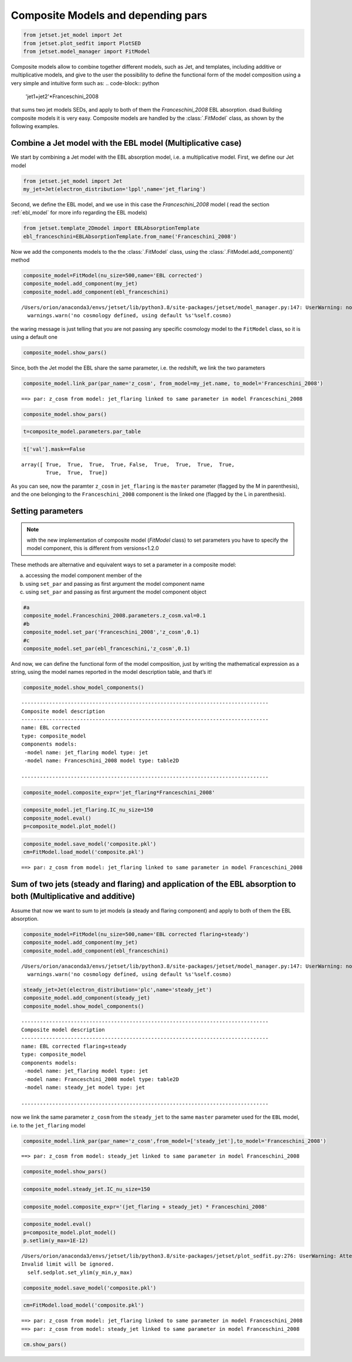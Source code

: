 .. _composite_models:

Composite Models and depending pars
===================================

.. code:: ipython3

    from jetset.jet_model import Jet
    from jetset.plot_sedfit import PlotSED
    from jetset.model_manager import FitModel


Composite models allow to combine together different models, such as Jet, and templates, including additive or multiplicative models, and give to the user the possibility to define the functional form of the model composition using a very simple and intuitive form such as:
.. code-block:: python
   'jet1+jet2'*Franceschini_2008

that sums two jet models SEDs, and apply to both of them the `Franceschini_2008` EBL absorption.
dsad 
Building composite models it is very easy. Composite models are handled by   the :class:`.FitModel` class, as shown by the following examples. 

Combine a Jet model with the EBL model (Multiplicative case)
------------------------------------------------------------

We start by combining a Jet model with the EBL absorption model, i.e. a
multiplicative model. First, we define our Jet model

.. code:: ipython3

    from jetset.jet_model import Jet
    my_jet=Jet(electron_distribution='lppl',name='jet_flaring')

Second, we define the EBL model, and we use in this case the `Franceschini_2008` model ( read the section :ref:`ebl_model`  for more info regarding the EBL models)

.. code:: ipython3

    from jetset.template_2Dmodel import EBLAbsorptionTemplate
    ebl_franceschini=EBLAbsorptionTemplate.from_name('Franceschini_2008')

Now we add the components models to the the :class:`.FitModel` class, using the :class:`.FitModel.add_component()` method 

.. code:: ipython3

    composite_model=FitModel(nu_size=500,name='EBL corrected')
    composite_model.add_component(my_jet)
    composite_model.add_component(ebl_franceschini)



.. parsed-literal::

    /Users/orion/anaconda3/envs/jetset/lib/python3.8/site-packages/jetset/model_manager.py:147: UserWarning: no cosmology defined, using default FlatLambdaCDM(name="Planck13", H0=67.8 km / (Mpc s), Om0=0.307, Tcmb0=2.725 K, Neff=3.05, m_nu=[0.   0.   0.06] eV, Ob0=0.0483)
      warnings.warn('no cosmology defined, using default %s'%self.cosmo)


the waring message is just telling that you are not passing any specific
cosmology model to the ``FitModel`` class, so it is using a default one

.. code:: ipython3

    composite_model.show_pars()



.. raw:: html

    <i>Table length=12</i>
    <table id="table140726733193424-269044" class="table-striped table-bordered table-condensed">
    <thead><tr><th>model name</th><th>name</th><th>par type</th><th>units</th><th>val</th><th>phys. bound. min</th><th>phys. bound. max</th><th>log</th><th>frozen</th></tr></thead>
    <tr><td>jet_flaring</td><td>R</td><td>region_size</td><td>cm</td><td>5.000000e+15</td><td>1.000000e+03</td><td>1.000000e+30</td><td>False</td><td>False</td></tr>
    <tr><td>jet_flaring</td><td>R_H</td><td>region_position</td><td>cm</td><td>1.000000e+17</td><td>0.000000e+00</td><td>--</td><td>False</td><td>True</td></tr>
    <tr><td>jet_flaring</td><td>B</td><td>magnetic_field</td><td>gauss</td><td>1.000000e-01</td><td>0.000000e+00</td><td>--</td><td>False</td><td>False</td></tr>
    <tr><td>jet_flaring</td><td>beam_obj</td><td>beaming</td><td>lorentz-factor*</td><td>1.000000e+01</td><td>1.000000e-04</td><td>--</td><td>False</td><td>False</td></tr>
    <tr><td>jet_flaring</td><td>z_cosm</td><td>redshift</td><td></td><td>1.000000e-01</td><td>0.000000e+00</td><td>--</td><td>False</td><td>False</td></tr>
    <tr><td>jet_flaring</td><td>gmin</td><td>low-energy-cut-off</td><td>lorentz-factor*</td><td>2.000000e+00</td><td>1.000000e+00</td><td>1.000000e+09</td><td>False</td><td>False</td></tr>
    <tr><td>jet_flaring</td><td>gmax</td><td>high-energy-cut-off</td><td>lorentz-factor*</td><td>1.000000e+06</td><td>1.000000e+00</td><td>1.000000e+15</td><td>False</td><td>False</td></tr>
    <tr><td>jet_flaring</td><td>N</td><td>emitters_density</td><td>1 / cm3</td><td>1.000000e+02</td><td>0.000000e+00</td><td>--</td><td>False</td><td>False</td></tr>
    <tr><td>jet_flaring</td><td>gamma0_log_parab</td><td>turn-over-energy</td><td>lorentz-factor*</td><td>1.000000e+04</td><td>1.000000e+00</td><td>1.000000e+09</td><td>False</td><td>False</td></tr>
    <tr><td>jet_flaring</td><td>s</td><td>LE_spectral_slope</td><td></td><td>2.000000e+00</td><td>-1.000000e+01</td><td>1.000000e+01</td><td>False</td><td>False</td></tr>
    <tr><td>jet_flaring</td><td>r</td><td>spectral_curvature</td><td></td><td>4.000000e-01</td><td>-1.500000e+01</td><td>1.500000e+01</td><td>False</td><td>False</td></tr>
    <tr><td>Franceschini_2008</td><td>z_cosm</td><td>redshift</td><td></td><td>1.000000e+00</td><td>0.000000e+00</td><td>--</td><td>False</td><td>True</td></tr>
    </table><style>table.dataTable {clear: both; width: auto !important; margin: 0 !important;}
    .dataTables_info, .dataTables_length, .dataTables_filter, .dataTables_paginate{
    display: inline-block; margin-right: 1em; }
    .paginate_button { margin-right: 5px; }
    </style>
    <script>
    
    var astropy_sort_num = function(a, b) {
        var a_num = parseFloat(a);
        var b_num = parseFloat(b);
    
        if (isNaN(a_num) && isNaN(b_num))
            return ((a < b) ? -1 : ((a > b) ? 1 : 0));
        else if (!isNaN(a_num) && !isNaN(b_num))
            return ((a_num < b_num) ? -1 : ((a_num > b_num) ? 1 : 0));
        else
            return isNaN(a_num) ? -1 : 1;
    }
    
    require.config({paths: {
        datatables: 'https://cdn.datatables.net/1.10.12/js/jquery.dataTables.min'
    }});
    require(["datatables"], function(){
        console.log("$('#table140726733193424-269044').dataTable()");
    
    jQuery.extend( jQuery.fn.dataTableExt.oSort, {
        "optionalnum-asc": astropy_sort_num,
        "optionalnum-desc": function (a,b) { return -astropy_sort_num(a, b); }
    });
    
        $('#table140726733193424-269044').dataTable({
            order: [],
            pageLength: 100,
            lengthMenu: [[10, 25, 50, 100, 500, 1000, -1], [10, 25, 50, 100, 500, 1000, 'All']],
            pagingType: "full_numbers",
            columnDefs: [{targets: [4, 5, 6], type: "optionalnum"}]
        });
    });
    </script>



Since, both the Jet model the EBL share the same parameter, i.e. the
redshift, we link the two parameters

.. code:: ipython3

    composite_model.link_par(par_name='z_cosm', from_model=my_jet.name, to_model='Franceschini_2008')



.. parsed-literal::

    ==> par: z_cosm from model: jet_flaring linked to same parameter in model Franceschini_2008


.. code:: ipython3

    composite_model.show_pars()



.. raw:: html

    <i>Table length=12</i>
    <table id="table140726746377712-810788" class="table-striped table-bordered table-condensed">
    <thead><tr><th>model name</th><th>name</th><th>par type</th><th>units</th><th>val</th><th>phys. bound. min</th><th>phys. bound. max</th><th>log</th><th>frozen</th></tr></thead>
    <tr><td>jet_flaring</td><td>R</td><td>region_size</td><td>cm</td><td>5.000000e+15</td><td>1.000000e+03</td><td>1.000000e+30</td><td>False</td><td>False</td></tr>
    <tr><td>jet_flaring</td><td>R_H</td><td>region_position</td><td>cm</td><td>1.000000e+17</td><td>0.000000e+00</td><td>--</td><td>False</td><td>True</td></tr>
    <tr><td>jet_flaring</td><td>B</td><td>magnetic_field</td><td>gauss</td><td>1.000000e-01</td><td>0.000000e+00</td><td>--</td><td>False</td><td>False</td></tr>
    <tr><td>jet_flaring</td><td>beam_obj</td><td>beaming</td><td>lorentz-factor*</td><td>1.000000e+01</td><td>1.000000e-04</td><td>--</td><td>False</td><td>False</td></tr>
    <tr><td>jet_flaring</td><td>z_cosm(L,Franceschini_2008)</td><td>redshift</td><td></td><td>--</td><td>--</td><td>--</td><td>False</td><td>True</td></tr>
    <tr><td>jet_flaring</td><td>gmin</td><td>low-energy-cut-off</td><td>lorentz-factor*</td><td>2.000000e+00</td><td>1.000000e+00</td><td>1.000000e+09</td><td>False</td><td>False</td></tr>
    <tr><td>jet_flaring</td><td>gmax</td><td>high-energy-cut-off</td><td>lorentz-factor*</td><td>1.000000e+06</td><td>1.000000e+00</td><td>1.000000e+15</td><td>False</td><td>False</td></tr>
    <tr><td>jet_flaring</td><td>N</td><td>emitters_density</td><td>1 / cm3</td><td>1.000000e+02</td><td>0.000000e+00</td><td>--</td><td>False</td><td>False</td></tr>
    <tr><td>jet_flaring</td><td>gamma0_log_parab</td><td>turn-over-energy</td><td>lorentz-factor*</td><td>1.000000e+04</td><td>1.000000e+00</td><td>1.000000e+09</td><td>False</td><td>False</td></tr>
    <tr><td>jet_flaring</td><td>s</td><td>LE_spectral_slope</td><td></td><td>2.000000e+00</td><td>-1.000000e+01</td><td>1.000000e+01</td><td>False</td><td>False</td></tr>
    <tr><td>jet_flaring</td><td>r</td><td>spectral_curvature</td><td></td><td>4.000000e-01</td><td>-1.500000e+01</td><td>1.500000e+01</td><td>False</td><td>False</td></tr>
    <tr><td>Franceschini_2008</td><td>z_cosm(M)</td><td>redshift</td><td></td><td>1.000000e+00</td><td>0.000000e+00</td><td>--</td><td>False</td><td>True</td></tr>
    </table><style>table.dataTable {clear: both; width: auto !important; margin: 0 !important;}
    .dataTables_info, .dataTables_length, .dataTables_filter, .dataTables_paginate{
    display: inline-block; margin-right: 1em; }
    .paginate_button { margin-right: 5px; }
    </style>
    <script>
    
    var astropy_sort_num = function(a, b) {
        var a_num = parseFloat(a);
        var b_num = parseFloat(b);
    
        if (isNaN(a_num) && isNaN(b_num))
            return ((a < b) ? -1 : ((a > b) ? 1 : 0));
        else if (!isNaN(a_num) && !isNaN(b_num))
            return ((a_num < b_num) ? -1 : ((a_num > b_num) ? 1 : 0));
        else
            return isNaN(a_num) ? -1 : 1;
    }
    
    require.config({paths: {
        datatables: 'https://cdn.datatables.net/1.10.12/js/jquery.dataTables.min'
    }});
    require(["datatables"], function(){
        console.log("$('#table140726746377712-810788').dataTable()");
    
    jQuery.extend( jQuery.fn.dataTableExt.oSort, {
        "optionalnum-asc": astropy_sort_num,
        "optionalnum-desc": function (a,b) { return -astropy_sort_num(a, b); }
    });
    
        $('#table140726746377712-810788').dataTable({
            order: [],
            pageLength: 100,
            lengthMenu: [[10, 25, 50, 100, 500, 1000, -1], [10, 25, 50, 100, 500, 1000, 'All']],
            pagingType: "full_numbers",
            columnDefs: [{targets: [4, 5, 6], type: "optionalnum"}]
        });
    });
    </script>



.. code:: ipython3

    t=composite_model.parameters.par_table

.. code:: ipython3

    t['val'].mask==False




.. parsed-literal::

    array([ True,  True,  True,  True, False,  True,  True,  True,  True,
            True,  True,  True])



As you can see, now the paramter ``z_cosm`` in ``jet_flaring`` is the
``master`` parameter (flagged by the M in parenthesis), and the one
belonging to the ``Franceschini_2008`` component is the linked one
(flagged by the L in parenthesis).

Setting parameters
------------------

.. note::
   with the new implementation of composite model  (`FitModel` class) to set parameters you have to specify the model component, this is different from versions<1.2.0

These methods are alternative and equivalent ways to set a parameter in
a composite model:

a) accessing the model component member of the

b) using ``set_par`` and passing as first argument the model component
   name

c) using ``set_par`` and passing as first argument the model component
   object

.. code:: ipython3

    #a
    composite_model.Franceschini_2008.parameters.z_cosm.val=0.1
    #b
    composite_model.set_par('Franceschini_2008','z_cosm',0.1)
    #c
    composite_model.set_par(ebl_franceschini,'z_cosm',0.1)

And now, we can define the functional form of the model composition,
just by writing the mathematical expression as a string, using the model
names reported in the model description table, and that’s it!

.. code:: ipython3

    composite_model.show_model_components()


.. parsed-literal::

    
    --------------------------------------------------------------------------------
    Composite model description
    --------------------------------------------------------------------------------
    name: EBL corrected  
    type: composite_model  
    components models:
     -model name: jet_flaring model type: jet
     -model name: Franceschini_2008 model type: table2D
    
    --------------------------------------------------------------------------------


.. code:: ipython3

    composite_model.composite_expr='jet_flaring*Franceschini_2008'

.. code:: ipython3

    composite_model.jet_flaring.IC_nu_size=150
    composite_model.eval()
    p=composite_model.plot_model()




.. image:: Composite_model_files/Composite_model_26_0.png


.. code:: ipython3

    composite_model.save_model('composite.pkl')
    cm=FitModel.load_model('composite.pkl')


.. parsed-literal::

    ==> par: z_cosm from model: jet_flaring linked to same parameter in model Franceschini_2008


Sum of two jets (steady and flaring) and application of the EBL absorption to both (Multiplicative and additive)
----------------------------------------------------------------------------------------------------------------

Assume that now we want to sum to jet models (a steady and flaring
component) and apply to both of them the EBL absorption.

.. code:: ipython3

    composite_model=FitModel(nu_size=500,name='EBL corrected flaring+steady')
    composite_model.add_component(my_jet)
    composite_model.add_component(ebl_franceschini)


.. parsed-literal::

    /Users/orion/anaconda3/envs/jetset/lib/python3.8/site-packages/jetset/model_manager.py:147: UserWarning: no cosmology defined, using default FlatLambdaCDM(name="Planck13", H0=67.8 km / (Mpc s), Om0=0.307, Tcmb0=2.725 K, Neff=3.05, m_nu=[0.   0.   0.06] eV, Ob0=0.0483)
      warnings.warn('no cosmology defined, using default %s'%self.cosmo)


.. code:: ipython3

    steady_jet=Jet(electron_distribution='plc',name='steady_jet')
    composite_model.add_component(steady_jet)
    composite_model.show_model_components()


.. parsed-literal::

    
    --------------------------------------------------------------------------------
    Composite model description
    --------------------------------------------------------------------------------
    name: EBL corrected flaring+steady  
    type: composite_model  
    components models:
     -model name: jet_flaring model type: jet
     -model name: Franceschini_2008 model type: table2D
     -model name: steady_jet model type: jet
    
    --------------------------------------------------------------------------------


now we link the same parameter ``z_cosm`` from the ``steady_jet`` to the
same ``master`` parameter used for the ``EBL`` model, i.e. to the
``jet_flaring`` model

.. code:: ipython3

    composite_model.link_par(par_name='z_cosm',from_model=['steady_jet'],to_model='Franceschini_2008') 


.. parsed-literal::

    ==> par: z_cosm from model: steady_jet linked to same parameter in model Franceschini_2008


.. code:: ipython3

    composite_model.show_pars()



.. raw:: html

    <i>Table length=22</i>
    <table id="table140653292052880-530520" class="table-striped table-bordered table-condensed">
    <thead><tr><th>model name</th><th>name</th><th>par type</th><th>units</th><th>val</th><th>phys. bound. min</th><th>phys. bound. max</th><th>log</th><th>frozen</th></tr></thead>
    <tr><td>jet_flaring</td><td>R</td><td>region_size</td><td>cm</td><td>5.000000e+15</td><td>1.000000e+03</td><td>1.000000e+30</td><td>False</td><td>False</td></tr>
    <tr><td>jet_flaring</td><td>R_H</td><td>region_position</td><td>cm</td><td>1.000000e+17</td><td>0.000000e+00</td><td>--</td><td>False</td><td>True</td></tr>
    <tr><td>jet_flaring</td><td>B</td><td>magnetic_field</td><td>gauss</td><td>1.000000e-01</td><td>0.000000e+00</td><td>--</td><td>False</td><td>False</td></tr>
    <tr><td>jet_flaring</td><td>beam_obj</td><td>beaming</td><td>lorentz-factor*</td><td>1.000000e+01</td><td>1.000000e-04</td><td>--</td><td>False</td><td>False</td></tr>
    <tr><td>jet_flaring</td><td>z_cosm(L,Franceschini_2008)</td><td>redshift</td><td></td><td>--</td><td>--</td><td>--</td><td>False</td><td>True</td></tr>
    <tr><td>jet_flaring</td><td>gmin</td><td>low-energy-cut-off</td><td>lorentz-factor*</td><td>2.000000e+00</td><td>1.000000e+00</td><td>1.000000e+09</td><td>False</td><td>False</td></tr>
    <tr><td>jet_flaring</td><td>gmax</td><td>high-energy-cut-off</td><td>lorentz-factor*</td><td>1.000000e+06</td><td>1.000000e+00</td><td>1.000000e+15</td><td>False</td><td>False</td></tr>
    <tr><td>jet_flaring</td><td>N</td><td>emitters_density</td><td>1 / cm3</td><td>1.000000e+02</td><td>0.000000e+00</td><td>--</td><td>False</td><td>False</td></tr>
    <tr><td>jet_flaring</td><td>gamma0_log_parab</td><td>turn-over-energy</td><td>lorentz-factor*</td><td>1.000000e+04</td><td>1.000000e+00</td><td>1.000000e+09</td><td>False</td><td>False</td></tr>
    <tr><td>jet_flaring</td><td>s</td><td>LE_spectral_slope</td><td></td><td>2.000000e+00</td><td>-1.000000e+01</td><td>1.000000e+01</td><td>False</td><td>False</td></tr>
    <tr><td>jet_flaring</td><td>r</td><td>spectral_curvature</td><td></td><td>4.000000e-01</td><td>-1.500000e+01</td><td>1.500000e+01</td><td>False</td><td>False</td></tr>
    <tr><td>Franceschini_2008</td><td>z_cosm(M)</td><td>redshift</td><td></td><td>1.000000e-01</td><td>0.000000e+00</td><td>--</td><td>False</td><td>True</td></tr>
    <tr><td>steady_jet</td><td>R</td><td>region_size</td><td>cm</td><td>5.000000e+15</td><td>1.000000e+03</td><td>1.000000e+30</td><td>False</td><td>False</td></tr>
    <tr><td>steady_jet</td><td>R_H</td><td>region_position</td><td>cm</td><td>1.000000e+17</td><td>0.000000e+00</td><td>--</td><td>False</td><td>True</td></tr>
    <tr><td>steady_jet</td><td>B</td><td>magnetic_field</td><td>gauss</td><td>1.000000e-01</td><td>0.000000e+00</td><td>--</td><td>False</td><td>False</td></tr>
    <tr><td>steady_jet</td><td>beam_obj</td><td>beaming</td><td>lorentz-factor*</td><td>1.000000e+01</td><td>1.000000e-04</td><td>--</td><td>False</td><td>False</td></tr>
    <tr><td>steady_jet</td><td>z_cosm(L,Franceschini_2008)</td><td>redshift</td><td></td><td>--</td><td>--</td><td>--</td><td>False</td><td>True</td></tr>
    <tr><td>steady_jet</td><td>gmin</td><td>low-energy-cut-off</td><td>lorentz-factor*</td><td>2.000000e+00</td><td>1.000000e+00</td><td>1.000000e+09</td><td>False</td><td>False</td></tr>
    <tr><td>steady_jet</td><td>gmax</td><td>high-energy-cut-off</td><td>lorentz-factor*</td><td>1.000000e+06</td><td>1.000000e+00</td><td>1.000000e+15</td><td>False</td><td>False</td></tr>
    <tr><td>steady_jet</td><td>N</td><td>emitters_density</td><td>1 / cm3</td><td>1.000000e+02</td><td>0.000000e+00</td><td>--</td><td>False</td><td>False</td></tr>
    <tr><td>steady_jet</td><td>gamma_cut</td><td>turn-over-energy</td><td>lorentz-factor*</td><td>1.000000e+04</td><td>1.000000e+00</td><td>1.000000e+09</td><td>False</td><td>False</td></tr>
    <tr><td>steady_jet</td><td>p</td><td>LE_spectral_slope</td><td></td><td>2.000000e+00</td><td>-1.000000e+01</td><td>1.000000e+01</td><td>False</td><td>False</td></tr>
    </table><style>table.dataTable {clear: both; width: auto !important; margin: 0 !important;}
    .dataTables_info, .dataTables_length, .dataTables_filter, .dataTables_paginate{
    display: inline-block; margin-right: 1em; }
    .paginate_button { margin-right: 5px; }
    </style>
    <script>
    
    var astropy_sort_num = function(a, b) {
        var a_num = parseFloat(a);
        var b_num = parseFloat(b);
    
        if (isNaN(a_num) && isNaN(b_num))
            return ((a < b) ? -1 : ((a > b) ? 1 : 0));
        else if (!isNaN(a_num) && !isNaN(b_num))
            return ((a_num < b_num) ? -1 : ((a_num > b_num) ? 1 : 0));
        else
            return isNaN(a_num) ? -1 : 1;
    }
    
    require.config({paths: {
        datatables: 'https://cdn.datatables.net/1.10.12/js/jquery.dataTables.min'
    }});
    require(["datatables"], function(){
        console.log("$('#table140653292052880-530520').dataTable()");
    
    jQuery.extend( jQuery.fn.dataTableExt.oSort, {
        "optionalnum-asc": astropy_sort_num,
        "optionalnum-desc": function (a,b) { return -astropy_sort_num(a, b); }
    });
    
        $('#table140653292052880-530520').dataTable({
            order: [],
            pageLength: 100,
            lengthMenu: [[10, 25, 50, 100, 500, 1000, -1], [10, 25, 50, 100, 500, 1000, 'All']],
            pagingType: "full_numbers",
            columnDefs: [{targets: [4, 5, 6], type: "optionalnum"}]
        });
    });
    </script>



.. code:: ipython3

    composite_model.steady_jet.IC_nu_size=150


.. code:: ipython3

    composite_model.composite_expr='(jet_flaring + steady_jet) * Franceschini_2008'

.. code:: ipython3

    composite_model.eval()
    p=composite_model.plot_model()
    p.setlim(y_max=1E-12)


.. parsed-literal::

    /Users/orion/anaconda3/envs/jetset/lib/python3.8/site-packages/jetset/plot_sedfit.py:276: UserWarning: Attempted to set non-positive top ylim on a log-scaled axis.
    Invalid limit will be ignored.
      self.sedplot.set_ylim(y_min,y_max)



.. image:: Composite_model_files/Composite_model_37_1.png


.. code:: ipython3

    composite_model.save_model('composite.pkl')

.. code:: ipython3

    cm=FitModel.load_model('composite.pkl')


.. parsed-literal::

    ==> par: z_cosm from model: jet_flaring linked to same parameter in model Franceschini_2008
    ==> par: z_cosm from model: steady_jet linked to same parameter in model Franceschini_2008


.. code:: ipython3

    cm.show_pars()



.. raw:: html

    <i>Table length=22</i>
    <table id="table140672382469696-178215" class="table-striped table-bordered table-condensed">
    <thead><tr><th>model name</th><th>name</th><th>par type</th><th>units</th><th>val</th><th>phys. bound. min</th><th>phys. bound. max</th><th>log</th><th>frozen</th></tr></thead>
    <tr><td>jet_flaring</td><td>gmin</td><td>low-energy-cut-off</td><td>lorentz-factor*</td><td>2.000000e+00</td><td>1.000000e+00</td><td>1.000000e+09</td><td>False</td><td>False</td></tr>
    <tr><td>jet_flaring</td><td>gmax</td><td>high-energy-cut-off</td><td>lorentz-factor*</td><td>1.000000e+06</td><td>1.000000e+00</td><td>1.000000e+15</td><td>False</td><td>False</td></tr>
    <tr><td>jet_flaring</td><td>N</td><td>emitters_density</td><td>1 / cm3</td><td>1.000000e+02</td><td>0.000000e+00</td><td>--</td><td>False</td><td>False</td></tr>
    <tr><td>jet_flaring</td><td>gamma0_log_parab</td><td>turn-over-energy</td><td>lorentz-factor*</td><td>1.000000e+04</td><td>1.000000e+00</td><td>1.000000e+09</td><td>False</td><td>False</td></tr>
    <tr><td>jet_flaring</td><td>s</td><td>LE_spectral_slope</td><td></td><td>2.000000e+00</td><td>-1.000000e+01</td><td>1.000000e+01</td><td>False</td><td>False</td></tr>
    <tr><td>jet_flaring</td><td>r</td><td>spectral_curvature</td><td></td><td>4.000000e-01</td><td>-1.500000e+01</td><td>1.500000e+01</td><td>False</td><td>False</td></tr>
    <tr><td>jet_flaring</td><td>R</td><td>region_size</td><td>cm</td><td>5.000000e+15</td><td>1.000000e+03</td><td>1.000000e+30</td><td>False</td><td>False</td></tr>
    <tr><td>jet_flaring</td><td>R_H</td><td>region_position</td><td>cm</td><td>1.000000e+17</td><td>0.000000e+00</td><td>--</td><td>False</td><td>True</td></tr>
    <tr><td>jet_flaring</td><td>B</td><td>magnetic_field</td><td>gauss</td><td>1.000000e-01</td><td>0.000000e+00</td><td>--</td><td>False</td><td>False</td></tr>
    <tr><td>jet_flaring</td><td>beam_obj</td><td>beaming</td><td>lorentz-factor*</td><td>1.000000e+01</td><td>1.000000e-04</td><td>--</td><td>False</td><td>False</td></tr>
    <tr><td>jet_flaring</td><td>z_cosm(L,Franceschini_2008)</td><td>redshift</td><td></td><td>--</td><td>--</td><td>--</td><td>False</td><td>True</td></tr>
    <tr><td>Franceschini_2008</td><td>z_cosm(M)</td><td>redshift</td><td></td><td>1.000000e-01</td><td>0.000000e+00</td><td>--</td><td>False</td><td>True</td></tr>
    <tr><td>steady_jet</td><td>gmin</td><td>low-energy-cut-off</td><td>lorentz-factor*</td><td>2.000000e+00</td><td>1.000000e+00</td><td>1.000000e+09</td><td>False</td><td>False</td></tr>
    <tr><td>steady_jet</td><td>gmax</td><td>high-energy-cut-off</td><td>lorentz-factor*</td><td>1.000000e+06</td><td>1.000000e+00</td><td>1.000000e+15</td><td>False</td><td>False</td></tr>
    <tr><td>steady_jet</td><td>N</td><td>emitters_density</td><td>1 / cm3</td><td>1.000000e+02</td><td>0.000000e+00</td><td>--</td><td>False</td><td>False</td></tr>
    <tr><td>steady_jet</td><td>gamma_cut</td><td>turn-over-energy</td><td>lorentz-factor*</td><td>1.000000e+04</td><td>1.000000e+00</td><td>1.000000e+09</td><td>False</td><td>False</td></tr>
    <tr><td>steady_jet</td><td>p</td><td>LE_spectral_slope</td><td></td><td>2.000000e+00</td><td>-1.000000e+01</td><td>1.000000e+01</td><td>False</td><td>False</td></tr>
    <tr><td>steady_jet</td><td>R</td><td>region_size</td><td>cm</td><td>5.000000e+15</td><td>1.000000e+03</td><td>1.000000e+30</td><td>False</td><td>False</td></tr>
    <tr><td>steady_jet</td><td>R_H</td><td>region_position</td><td>cm</td><td>1.000000e+17</td><td>0.000000e+00</td><td>--</td><td>False</td><td>True</td></tr>
    <tr><td>steady_jet</td><td>B</td><td>magnetic_field</td><td>gauss</td><td>1.000000e-01</td><td>0.000000e+00</td><td>--</td><td>False</td><td>False</td></tr>
    <tr><td>steady_jet</td><td>beam_obj</td><td>beaming</td><td>lorentz-factor*</td><td>1.000000e+01</td><td>1.000000e-04</td><td>--</td><td>False</td><td>False</td></tr>
    <tr><td>steady_jet</td><td>z_cosm(L,Franceschini_2008)</td><td>redshift</td><td></td><td>--</td><td>--</td><td>--</td><td>False</td><td>True</td></tr>
    </table><style>table.dataTable {clear: both; width: auto !important; margin: 0 !important;}
    .dataTables_info, .dataTables_length, .dataTables_filter, .dataTables_paginate{
    display: inline-block; margin-right: 1em; }
    .paginate_button { margin-right: 5px; }
    </style>
    <script>
    
    var astropy_sort_num = function(a, b) {
        var a_num = parseFloat(a);
        var b_num = parseFloat(b);
    
        if (isNaN(a_num) && isNaN(b_num))
            return ((a < b) ? -1 : ((a > b) ? 1 : 0));
        else if (!isNaN(a_num) && !isNaN(b_num))
            return ((a_num < b_num) ? -1 : ((a_num > b_num) ? 1 : 0));
        else
            return isNaN(a_num) ? -1 : 1;
    }
    
    require.config({paths: {
        datatables: 'https://cdn.datatables.net/1.10.12/js/jquery.dataTables.min'
    }});
    require(["datatables"], function(){
        console.log("$('#table140672382469696-178215').dataTable()");
    
    jQuery.extend( jQuery.fn.dataTableExt.oSort, {
        "optionalnum-asc": astropy_sort_num,
        "optionalnum-desc": function (a,b) { return -astropy_sort_num(a, b); }
    });
    
        $('#table140672382469696-178215').dataTable({
            order: [],
            pageLength: 100,
            lengthMenu: [[10, 25, 50, 100, 500, 1000, -1], [10, 25, 50, 100, 500, 1000, 'All']],
            pagingType: "full_numbers",
            columnDefs: [{targets: [4, 5, 6], type: "optionalnum"}]
        });
    });
    </script>




